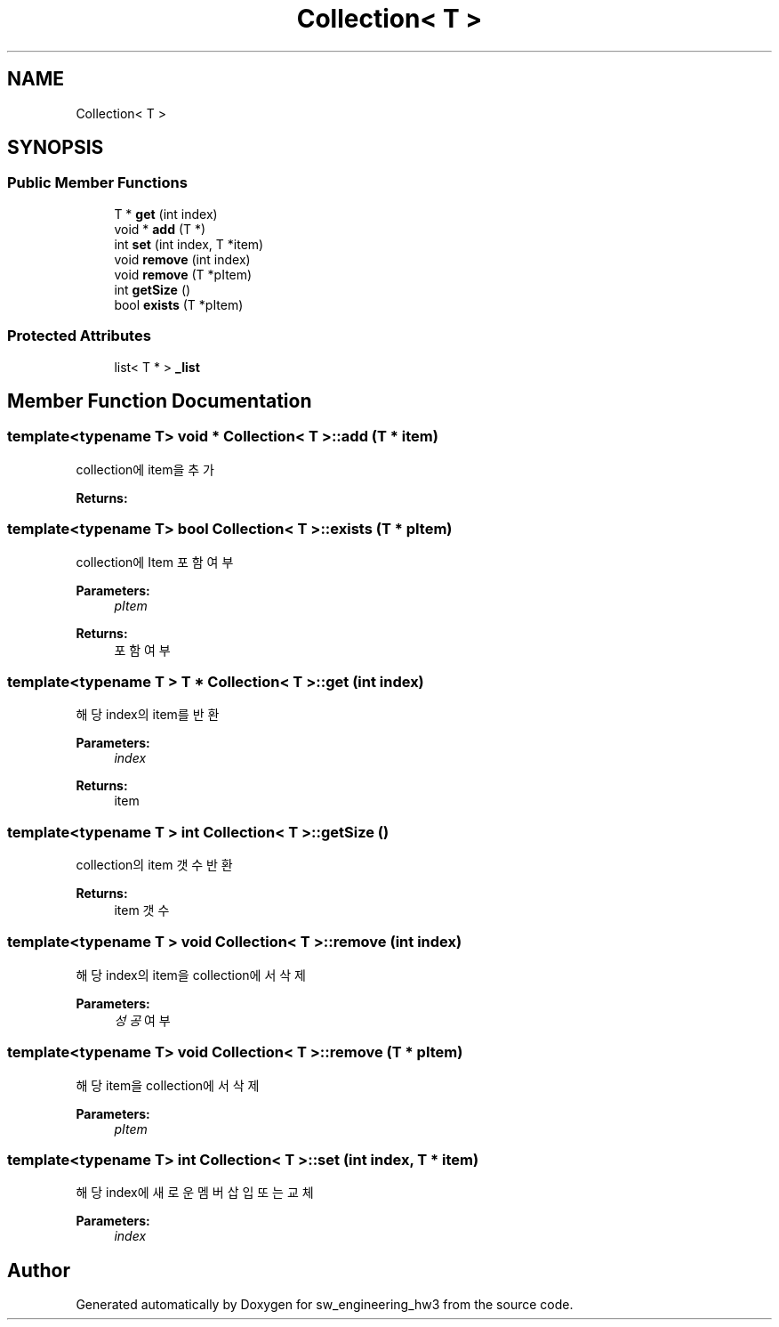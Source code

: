 .TH "Collection< T >" 3 "Wed May 30 2018" "sw_engineering_hw3" \" -*- nroff -*-
.ad l
.nh
.SH NAME
Collection< T >
.SH SYNOPSIS
.br
.PP
.SS "Public Member Functions"

.in +1c
.ti -1c
.RI "T * \fBget\fP (int index)"
.br
.ti -1c
.RI "void * \fBadd\fP (T *)"
.br
.ti -1c
.RI "int \fBset\fP (int index, T *item)"
.br
.ti -1c
.RI "void \fBremove\fP (int index)"
.br
.ti -1c
.RI "void \fBremove\fP (T *pItem)"
.br
.ti -1c
.RI "int \fBgetSize\fP ()"
.br
.ti -1c
.RI "bool \fBexists\fP (T *pItem)"
.br
.in -1c
.SS "Protected Attributes"

.in +1c
.ti -1c
.RI "list< T * > \fB_list\fP"
.br
.in -1c
.SH "Member Function Documentation"
.PP 
.SS "template<typename T> void * \fBCollection\fP< T >::add (T * item)"
collection에 item을 추가 
.PP
\fBReturns:\fP
.RS 4

.RE
.PP

.SS "template<typename T> bool \fBCollection\fP< T >::exists (T * pItem)"
collection에 Item 포함 여부 
.PP
\fBParameters:\fP
.RS 4
\fIpItem\fP 
.RE
.PP
\fBReturns:\fP
.RS 4
포함 여부 
.RE
.PP

.SS "template<typename T > T * \fBCollection\fP< T >::get (int index)"
해당 index의 item를 반환 
.PP
\fBParameters:\fP
.RS 4
\fIindex\fP 
.RE
.PP
\fBReturns:\fP
.RS 4
item 
.RE
.PP

.SS "template<typename T > int \fBCollection\fP< T >::getSize ()"
collection의 item 갯수 반환 
.PP
\fBReturns:\fP
.RS 4
item 갯수 
.RE
.PP

.SS "template<typename T > void \fBCollection\fP< T >::remove (int index)"
해당 index의 item을 collection에서 삭제 
.PP
\fBParameters:\fP
.RS 4
\fI성공\fP 여부 
.RE
.PP

.SS "template<typename T> void \fBCollection\fP< T >::remove (T * pItem)"
해당 item을 collection에서 삭제 
.PP
\fBParameters:\fP
.RS 4
\fIpItem\fP 
.RE
.PP

.SS "template<typename T> int \fBCollection\fP< T >::set (int index, T * item)"
해당 index에 새로운 멤버 삽입 또는 교체 
.PP
\fBParameters:\fP
.RS 4
\fIindex\fP 
.RE
.PP


.SH "Author"
.PP 
Generated automatically by Doxygen for sw_engineering_hw3 from the source code\&.
